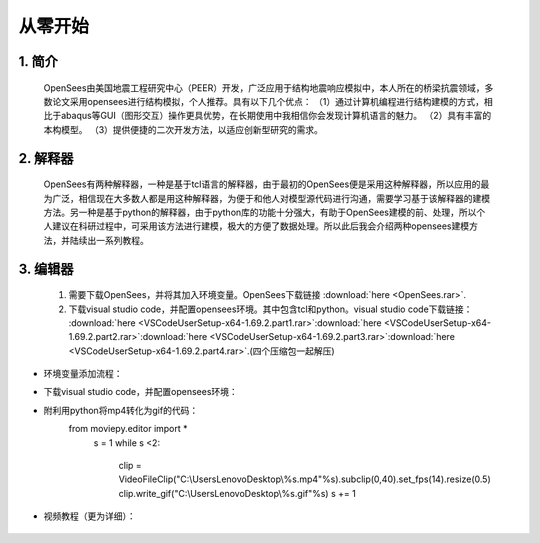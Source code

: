 从零开始
===============
1. 简介
---------------------
    OpenSees由美国地震工程研究中心（PEER）开发，广泛应用于结构地震响应模拟中，本人所在的桥梁抗震领域，多数论文采用opensees进行结构模拟，个人推荐。具有以下几个优点：
    （1）通过计算机编程进行结构建模的方式，相比于abaqus等GUI（图形交互）操作更具优势，在长期使用中我相信你会发现计算机语言的魅力。
    （2）具有丰富的本构模型。
    （3）提供便捷的二次开发方法，以适应创新型研究的需求。
2. 解释器
--------------------
    OpenSees有两种解释器，一种是基于tcl语言的解释器，由于最初的OpenSees便是采用这种解释器，所以应用的最为广泛，相信现在大多数人都是用这种解释器，为便于和他人对模型源代码进行沟通，需要学习基于该解释器的建模方法。另一种是基于python的解释器，由于python库的功能十分强大，有助于OpenSees建模的前、处理，所以个人建议在科研过程中，可采用该方法进行建模，极大的方便了数据处理。所以此后我会介绍两种opensees建模方法，并陆续出一系列教程。
3. 编辑器
-------------------
  #. 需要下载OpenSees，并将其加入环境变量。OpenSees下载链接 :download:`here <OpenSees.rar>`.
  #. 下载visual studio code，并配置opensees环境。其中包含tcl和python。visual studio code下载链接： :download:`here <VSCodeUserSetup-x64-1.69.2.part1.rar>`:download:`here <VSCodeUserSetup-x64-1.69.2.part2.rar>`:download:`here <VSCodeUserSetup-x64-1.69.2.part3.rar>`:download:`here <VSCodeUserSetup-x64-1.69.2.part4.rar>`.(四个压缩包一起解压)
* 环境变量添加流程：
    .. image:: opensees路径.png
    .. image:: 添加系统变量.png
* 下载visual studio code，并配置opensees环境：
    .. image:: vscode准备.jpg
    .. image:: 使用方法.jpg  
* 附利用python将mp4转化为gif的代码：
    from moviepy.editor import *
      s = 1
      while s <2:
          clip = VideoFileClip("C:\\Users\Lenovo\Desktop\\%s.mp4"%s).subclip(0,40).set_fps(14).resize(0.5)
          clip.write_gif("C:\\Users\Lenovo\Desktop\\%s.gif"%s)
          s += 1
* 视频教程（更为详细）：

    .. raw:: html

        <iframe src="//player.bilibili.com/player.html?aid=856743684&bvid=BV1bV4y1x76c&cid=794201756&page=1" scrolling="no" border="0" frameborder="no" framespacing="0" allowfullscreen="true"> </iframe>
